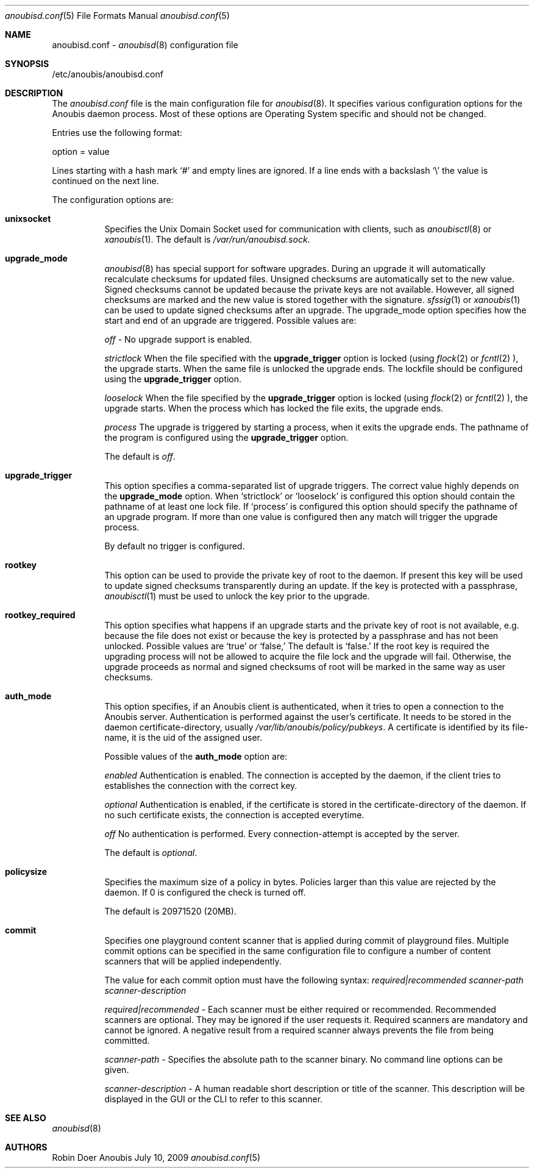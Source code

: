 .\"	$OpenBSD: mdoc.template,v 1.9 2004/07/02 10:36:57 jmc Exp $
.\"
.\" Copyright (c) 2009 GeNUA mbH <info@genua.de>
.\"
.\" All rights reserved.
.\"
.\" Redistribution and use in source and binary forms, with or without
.\" modification, are permitted provided that the following conditions
.\" are met:
.\" 1. Redistributions of source code must retain the above copyright
.\"    notice, this list of conditions and the following disclaimer.
.\" 2. Redistributions in binary form must reproduce the above copyright
.\"    notice, this list of conditions and the following disclaimer in the
.\"    documentation and/or other materials provided with the distribution.
.\"
.\" THIS SOFTWARE IS PROVIDED BY THE COPYRIGHT HOLDERS AND CONTRIBUTORS
.\" "AS IS" AND ANY EXPRESS OR IMPLIED WARRANTIES, INCLUDING, BUT NOT
.\" LIMITED TO, THE IMPLIED WARRANTIES OF MERCHANTABILITY AND FITNESS FOR
.\" A PARTICULAR PURPOSE ARE DISCLAIMED. IN NO EVENT SHALL THE COPYRIGHT
.\" OWNER OR CONTRIBUTORS BE LIABLE FOR ANY DIRECT, INDIRECT, INCIDENTAL,
.\" SPECIAL, EXEMPLARY, OR CONSEQUENTIAL DAMAGES (INCLUDING, BUT NOT LIMITED
.\" TO, PROCUREMENT OF SUBSTITUTE GOODS OR SERVICES; LOSS OF USE, DATA, OR
.\" PROFITS; OR BUSINESS INTERRUPTION) HOWEVER CAUSED AND ON ANY THEORY OF
.\" LIABILITY, WHETHER IN CONTRACT, STRICT LIABILITY, OR TORT (INCLUDING
.\" NEGLIGENCE OR OTHERWISE) ARISING IN ANY WAY OUT OF THE USE OF THIS
.\" SOFTWARE, EVEN IF ADVISED OF THE POSSIBILITY OF SUCH DAMAGE.
.\"
.Dd July 10, 2009
.Dt anoubisd.conf 5
.Os Anoubis
.Sh NAME
anoubisd.conf \-
.Xr anoubisd 8
configuration file
.Sh SYNOPSIS
/etc/anoubis/anoubisd.conf
.Sh DESCRIPTION
The
.Ar anoubisd.conf
file is the main configuration file for
.Xr anoubisd 8 .
It specifies various configuration options for the Anoubis daemon
process. Most of these options are Operating System specific and should
not be changed.
.Pp
Entries use the following format:
.Pp
option = value
.Pp
Lines starting with a hash mark
.Sq #
and empty lines are ignored. If a line ends with a backslash
.Sq \e
the value is continued on the next line.
.Pp
The configuration options are:
.Bl -tag -width Ds
.It \fBunixsocket\fP
Specifies the Unix Domain Socket used for communication with
clients, such as
.Xr anoubisctl 8
or
.Xr xanoubis 1 .
The default is
.Ar /var/run/anoubisd.sock .
.It \fBupgrade_mode\fP
.Xr anoubisd 8
has special support for software upgrades.
During an upgrade it will automatically recalculate checksums for
updated files.
Unsigned checksums are automatically set to the new value.
Signed checksums cannot be updated because the private keys are not available.
However, all signed checksums are marked and the new value is stored together
with the signature.
.Xr sfssig 1
or
.Xr xanoubis 1
can be used to update signed checksums after an upgrade.
The upgrade_mode option specifies how the start and end of an upgrade are
triggered.
Possible values are:
.Pp
.Ar off
- No upgrade support is enabled.
.Pp
.Ar strictlock
When the file specified with the \fBupgrade_trigger\fP option is
locked (using
.Xr flock 2
or
.Xr fcntl 2
), the upgrade starts. When the same file is unlocked
the upgrade ends.
The lockfile should be configured using the \fBupgrade_trigger\fP option.
.Pp
.Ar looselock
When the file specified by the \fBupgrade_trigger\fP option is
locked (using
.Xr flock 2
or
.Xr fcntl 2
), the upgrade starts.
When the process which has locked the file exits, the upgrade ends.
.Pp
.Ar process
The upgrade is triggered by starting a process, when it exits the
upgrade ends. The pathname of the program is configured using the
\fBupgrade_trigger\fP option.
.Pp
The default is
.Ar off .
.It \fBupgrade_trigger\fP
This option specifies a comma-separated list of upgrade triggers.
The correct value highly depends on the \fBupgrade_mode\fP option.
When
.Sq strictlock
or
.Sq looselock
is configured this option should contain the pathname of
at least one lock file. If
.Sq process
is configured this option should specify
the pathname of an upgrade program. If more than one value is
configured then any match will trigger the upgrade process.
.Pp
By default no trigger is configured.
.Pp
.It \fBrootkey\fP
This option can be used to provide the private key of root to the daemon.
If present this key will be used to update signed checksums transparently
during an update.
If the key is protected with a passphrase,
.Xr anoubisctl 1
must be used to unlock the key prior to the upgrade.
.It \fBrootkey_required\fP
This option specifies what happens if an upgrade starts and the private
key of root is not available, e.g. because the file does not exist or
because the key is protected by a passphrase and has not been unlocked.
Possible values are
.Sq true
or
.Sq false,
The default is
.Sq false.
If the root key is required the upgrading process will not be allowed
to acquire the file lock and the upgrade will fail.
Otherwise, the upgrade proceeds as normal and signed checksums of root
will be marked in the same way as user checksums.
.Pp
.It \fBauth_mode\fP
This option specifies, if an Anoubis client is authenticated, when it
tries to open a connection to the Anoubis server.
Authentication is performed against the user's certificate.
It needs to be stored in the daemon certificate-directory, usually
.Ar /var/lib/anoubis/policy/pubkeys .
A certificate is identified by its file-name, it is the uid of the assigned
user.
.Pp
Possible values of the \fBauth_mode\fP option are:
.Pp
.Ar enabled
Authentication is enabled.
The connection is accepted by the daemon, if the client tries to establishes
the connection with the correct key.
.Pp
.Ar optional
Authentication is enabled, if the certificate is stored in the
certificate-directory of the daemon.
If no such certificate exists, the connection is accepted everytime.
.Pp
.Ar off
No authentication is performed.
Every connection-attempt is accepted by the server.
.Pp
The default is
.Ar optional .
.Pp
.It \fBpolicysize\fP
Specifies the maximum size of a policy in bytes.
Policies larger than this value are rejected by the daemon.
If 0 is configured the check is turned off.
.Pp
The default is 20971520 (20MB).
.Pp
.It \fBcommit   \fP
Specifies one playground content scanner that is applied during commit of
playground files. Multiple commit options can be specified in the same
configuration file to configure a number of content scanners that will
be applied independently.

The value for each commit option must have the following syntax:
\fIrequired|recommended scanner-path scanner-description\fP

\fIrequired|recommended\fP - Each scanner must be either required or
recommended. Recommended scanners are optional. They may be ignored if the
user requests it. Required scanners are mandatory and cannot be ignored. A
negative result from a required scanner always prevents the file from being
committed.

\fIscanner-path\fP - Specifies the absolute path to the scanner binary. No
command line options can be given.

\fIscanner-description\fP - A human readable short description or title of
the scanner. This description will be displayed in the GUI or the CLI to
refer to this scanner.
.El
.Pp
.Sh SEE ALSO
.Xr anoubisd 8
.Sh AUTHORS
Robin Doer
